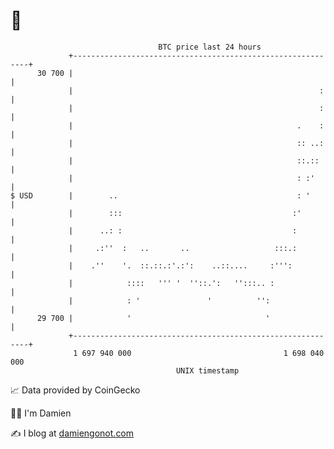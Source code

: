 * 👋

#+begin_example
                                    BTC price last 24 hours                    
                +------------------------------------------------------------+ 
         30 700 |                                                            | 
                |                                                       :    | 
                |                                                       :    | 
                |                                                  .    :    | 
                |                                                  :: ..:    | 
                |                                                  ::.::     | 
                |                                                  : :'      | 
   $ USD        |        ..                                        : '       | 
                |        :::                                      :'         | 
                |      ..: :                                      :          | 
                |     .:''  :   ..       ..                   :::.:          | 
                |    .''    '.  ::.::.:'.:':    ..::....     :''':           | 
                |            ::::   ''' '  ''::.':   '':::.. :               | 
                |            : '               '          '':                | 
         29 700 |            '                              '                | 
                +------------------------------------------------------------+ 
                 1 697 940 000                                  1 698 040 000  
                                        UNIX timestamp                         
#+end_example
📈 Data provided by CoinGecko

🧑‍💻 I'm Damien

✍️ I blog at [[https://www.damiengonot.com][damiengonot.com]]
